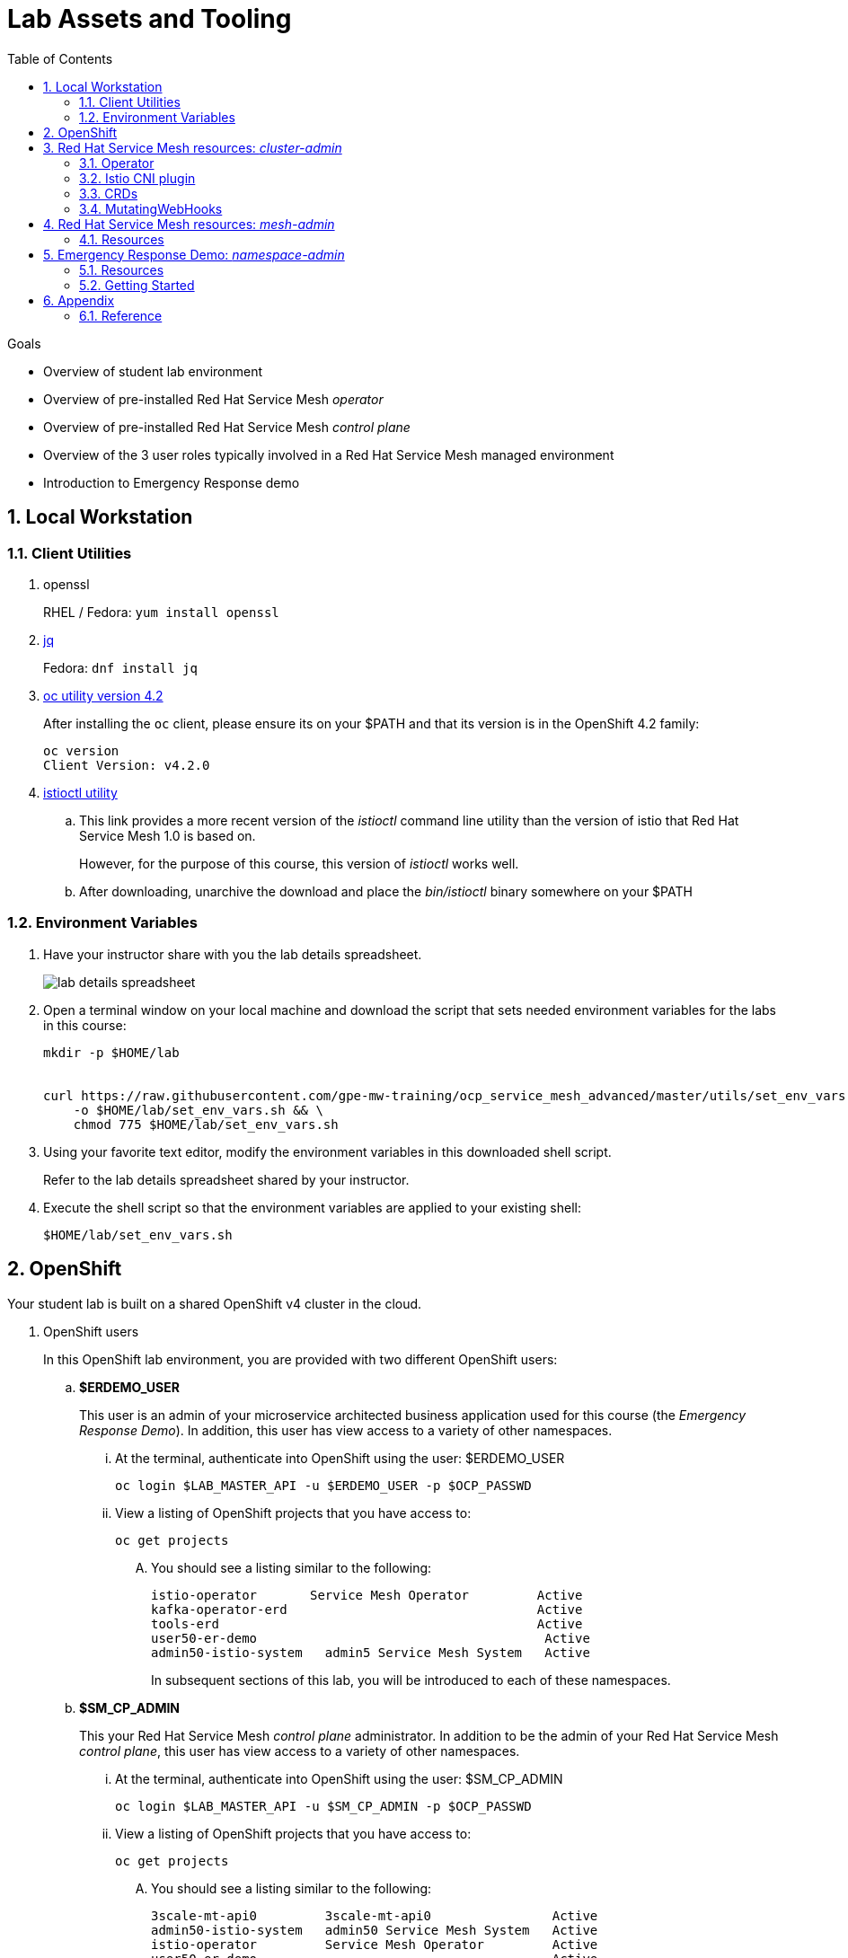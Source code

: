 :noaudio:
:scrollbar:
:toc2:
:linkattrs:
:data-uri:

= Lab Assets and Tooling 

.Goals
* Overview of student lab environment
* Overview of pre-installed Red Hat Service Mesh _operator_
* Overview of pre-installed Red Hat Service Mesh _control plane_
* Overview of the 3 user roles typically involved in a Red Hat Service Mesh managed environment
* Introduction to Emergency Response demo

:numbered:

== Local Workstation

=== Client Utilities

. openssl
+
RHEL / Fedora:  `yum install openssl`

. link:https://stedolan.github.io/jq/download/[jq]
+
Fedora: `dnf install jq`

. link:https://mirror.openshift.com/pub/openshift-v4/clients/oc/4.2/[oc utility version 4.2]
+
After installing the `oc` client, please ensure its on your $PATH and that its version is in the OpenShift 4.2 family:
+
-----
oc version
Client Version: v4.2.0
-----

. link:https://github.com/istio/istio/releases/tag/1.3.5[istioctl utility]
.. This link provides a more recent version of the _istioctl_ command line utility than the version of istio that Red Hat Service Mesh 1.0 is based on.
+
However, for the purpose of this course, this version of _istioctl_ works well.
.. After downloading, unarchive the download and place the _bin/istioctl_ binary somewhere on your $PATH

=== Environment Variables

. Have your instructor share with you the lab details spreadsheet.
+
image::images/lab_details_spreadsheet.png[]

. Open a terminal window on your local machine and download the script that sets needed environment variables for the labs in this course:

+
-----
mkdir -p $HOME/lab


curl https://raw.githubusercontent.com/gpe-mw-training/ocp_service_mesh_advanced/master/utils/set_env_vars.sh \
    -o $HOME/lab/set_env_vars.sh && \
    chmod 775 $HOME/lab/set_env_vars.sh
-----

. Using your favorite text editor, modify the environment variables in this downloaded shell script.
+
Refer to the lab details spreadsheet shared by your instructor.

. Execute the shell script so that the environment variables are applied to your existing shell:
+
-----
$HOME/lab/set_env_vars.sh
-----

== OpenShift
Your student lab is built on a shared OpenShift v4 cluster in the cloud.

. OpenShift users
+
In this OpenShift lab environment, you are provided with two different OpenShift users:

.. *$ERDEMO_USER*
+
This user is an admin of your microservice architected business application used for this course (the _Emergency Response Demo_).
In addition, this user has view access to a variety of other namespaces.


... At the terminal, authenticate into OpenShift using the user: $ERDEMO_USER
+
-----
oc login $LAB_MASTER_API -u $ERDEMO_USER -p $OCP_PASSWD
-----

... View a listing of OpenShift projects that you have access to:
+
-----
oc get projects
-----

.... You should see a listing similar to the following:
+
-----

istio-operator       Service Mesh Operator         Active
kafka-operator-erd                                 Active
tools-erd                                          Active
user50-er-demo                                      Active
admin50-istio-system   admin5 Service Mesh System   Active
-----
+
In subsequent sections of this lab, you will be introduced to each of these namespaces.

.. *$SM_CP_ADMIN*
+
This your Red Hat Service Mesh _control plane_ administrator.
In addition to be the admin of your Red Hat Service Mesh _control plane_, this user has view access to a variety of other namespaces.

... At the terminal, authenticate into OpenShift using the user: $SM_CP_ADMIN
+
-----
oc login $LAB_MASTER_API -u $SM_CP_ADMIN -p $OCP_PASSWD
-----

... View a listing of OpenShift projects that you have access to:
+
-----
oc get projects
-----

.... You should see a listing similar to the following:
+
-----

3scale-mt-api0         3scale-mt-api0                Active
admin50-istio-system   admin50 Service Mesh System   Active
istio-operator         Service Mesh Operator         Active
user50-er-demo                                       Active
-----

. OpenShift Web Console:
.. At the terminal, determine the URL of the OpenShift Console:
+
-----
oc whoami --show-console
-----

.. Open a browser tab and navigate to the URL determined in the previous step.
.. Authenticate using the values of $ERDEMO_USER and $OCP_PASSWD

== Red Hat Service Mesh resources: _cluster-admin_

Red Hat Service Mesh implements _soft multi-tenancy_ that provides a three-tier RBAC model comprising the roles of cluster-admin, mesh-admin and namespace-admin.

In this section of the lab, you are oriented to the Red Hat Service Mesh resources owned by an OpenShift cluster-admin (ie:  your instructor).

=== Operator

. Switch to the administrator of your Service Mesh _control plane_ ( who has also been given view access to the _istio-operator_ namespace)
+
-----
oc login -u $SM_CP_ADMIN -p $OCP_PASSWD
-----

. View the previously installed Service Mesh operator found in the _istio-operator_ namespace:
+
-----
oc get deploy istio-operator -n istio-operator

istio-operator-7fdc886f-t4vw2   1/1     Running   0          15h
-----
+
.. This operator is global (to the OpenShift cluster) in scope.
.. The administrator of the _istio-operator_ namespace is the OpenShift cluster-admin .


=== Istio CNI plugin

While injecting the _Envoy_ service proxy sidecar into an application pod, link:https://istio.io/[community Istio] typically uses an link:https://kubernetes.io/docs/concepts/workloads/pods/init-containers/[init-container] to manipulate the iptables rules of the OpenShift node where the application pod runs.
It modifies these iptables in order to intercept requests to application containers.
Although the _Envoy_ service proxy sidecar does not require root to run, this short-lived _init-container_ does require link:https://docs.docker.com/engine/reference/run/#runtime-privilege-and-linux-capabilities[cap_net_admin] privileges.

The use of this _init container_ in each application pod with elevated _cap_net_admin_ privileges is a security vulnerability.
Subsequently, Red Hat Service Mesh avoids this approach.

Instead, Red Hat Service Mesh makes use of the link:https://istio.io/docs/setup/additional-setup/cni/[istio-cni plugin].
The _istio-cni_ plugin is an implementation of the link:https://github.com/containernetworking/cni[Linux container network interface] specification.
The _istio-cni_ plugin is responsible for manipulating iptables routing rules on a pod injected with the _Envoy_ side-car container.

The _istio-cni_ plugin still run with elevated privileges.
Subsequently, the _istio-cni_ plugin is implemented as a _DaemonSet_ in the _istio-operator_ namespace (which typically will be owned by the OpenShift cluster-admin).


. View the previously installed _istio-cni_ pods implemented as an OpenShift _DaemonSet_ in the cluster-admin's _istio-operator_ namespace:
+
-----
oc get daemonset istio-node -n istio-operator
NAME         DESIRED   CURRENT   READY   UP-TO-DATE   AVAILABLE   NODE SELECTOR                 AGE

istio-node   12        12        12      12           12          beta.kubernetes.io/os=linux   4d21h
-----
+
As a _DaemonSet_, a Istio _CNI_ pod runs on every node of the OpenShift cluster.

. Notice the use of the Red Hat supported _istio-cni_ Linux container image:
+
-----
oc describe daemonset istio-node -n istio-operator | grep Image


registry.redhat.io/openshift-service-mesh/istio-cni-rhel8:1.0.1
-----


=== CRDs
Custom Resource Definitions (CRDs) facilitate domain specific extensions to the OpenShift master API.
Red Hat Service Mesh defines several CRDs to faciliate the provisioning and lifecycle of a service mesh.


. View the Service Mesh related _custom resource definitions_ that extend the OpenShift master API:
+
-----
oc get crd --as=system:admin | grep 'maistra\|istio'
-----

.. You'll have to impersonate an OpenShift Cluster Admin to do so.  
This normally would not be provided to you (a servie mesh _control plane_ administrator) in a production environment.
.. You should see about 55 CRDs.

.. Some of the more prominant service mesh related CRD extensions to the OpenShift master API include the following:

... *adapters.config.istio.io*
+
link:https://istio.io/docs/reference/config/policy-and-telemetry/adapters/[Mixer adapters] allow Istio to interface to a variety of infrastructure backends for such things as metrics and logs.

... *destinationrules.networking.istio.io*
+
link:https://istio.io/docs/reference/config/networking/destination-rule/[DestinationRule] defines policies that apply to traffic intended for a service after routing has occurred. 

... *gateways.networking.istio.io*
+
link:https://istio.io/docs/reference/config/networking/gateway/[Gateway] describes a load balancer operating at the edge of the mesh receiving incoming or outgoing HTTP/TCP connections


... *servicemeshcontrolplanes.maistra.io*
+
Defines the details of a service mesh _control plane_.

... *servicemeshmemberrolls.maistra.io*
+
The ServiceMeshMemberRoll lists the projects belonging to the control plane.

... *servicemeshpolicies.authentication.maistra.io*
+
Allows for over-riding of _ServiceMeshControlPlane_ settings with either _namespace-scoped_ or _service-scoped_ policies. 

... *virtualservices.networking.istio.io*
+
link:https://istio.io/docs/reference/config/networking/virtual-service/[Virtual Service] defines traffice routing.


=== MutatingWebHooks

Injecting of the _Envoy_ sidecar container into a deployment can be done manually or automatically.
Most of the time, you will prefer automatic injection.
Automatic injection of sidecar containers into a deployment requires an OpenShift _Admission Controller_.

An OpenShift _admission controller_ is a piece of code that intercepts requests to the Kubernetes API server prior to persistence of the object, but after the request is authenticated and authorized. 
You can define two types of admission webhooks: 

* validating admission Webhook 
+
With validating admission Webhooks, you may reject requests to enforce custom admission policies. 

* mutating admission webhook
+
With mutating admission Webhooks, you may change requests to enforce custom defaults.


. Impersonate cluster-admin and get a list of _mutatingwebhookconfiguration_ resources on the OpenShift cluster:
+
-----
oc get mutatingwebhookconfiguration --as=system:admin | grep $SM_CP_NS

...

istio-sidecar-injector-admin25-istio-system   2019-11-12T15:15:18Z
-----

. Extract the details of your _mutatingwebhookconfiguration_ specific to your Red Hat Service Mesh installation:
+
-----
oc get mutatingwebhookconfiguration istio-sidecar-injector-$SM_CP_NS \
       -o yaml \
       --as=system:admin \
       > $HOME/lab/$SM_CP_NS-mutatingwebhookconfiguration.yaml
-----
+
Study the content of the output file `$HOME/lab/$SM_CP_NS-mutatingwebhookconfiguration.yaml` and notice the following:

.. The _/inject_ endpoint of the _istio-sidecar-injector_ service from your own service mesh control plane will be invoked when auto-injecting the _Envoy_ service proxy into an application pod.
+
-----
    service:
      name: istio-sidecar-injector
      namespace: admin25-istio-system
      path: /inject
-----

.. The scope of your MutatingWebHook is the namespace of your own service mesh control plane:
+
-----
  namespaceSelector:
    matchExpressions:
    - key: maistra.io/member-of
      operator: In
      values:
      - admin25-istio-system
    - key: maistra.io/ignore-namespace
      operator: DoesNotExist
-----


== Red Hat Service Mesh resources: _mesh-admin_

Your lab environment includes your own dedicated Red Hat Service Mesh _control plane_.
This dedicated Red Hat Service Mesh _control plane_ is owned by your own _mesh admin_ user.
The lifecycle of your service mesh _control plane_ is managed by the cluster scoped Red Hat Service Mesh operator.

=== Resources

. Ensure you are still authenticated into OpenShift as the _mesh-admin_ user:
+
-----
oc login -u $SM_CP_ADMIN -p $OCP_PASSWD
-----

. Determine version of Red Hat Service Mesh being used in your lab environment:
+
-----
istioctl version --remote=true -i $SM_CP_ADMIN-istio-system


client version: 1.3.5
control plane version: 1.0.1-1
-----
+
NOTE: Red Hat Service Mesh 1.1 is expected to release Jan 29, 2020 and is expected to be link:https://issues.jboss.org/projects/OSSM/issues/OSSM-54?filter=allopenissues[based on Istio 1.3 or Istio 1.4].

. Notice the existence of the Service Mesh _control plane_ deployments:
+
-----
oc get deployments -n $SM_CP_NS

NAME                     READY   UP-TO-DATE   AVAILABLE   AGE
grafana                  1/1     1            1           24h
istio-citadel            1/1     1            1           24h
istio-egressgateway      1/1     1            1           24h
istio-galley             1/1     1            1           24h
istio-ingressgateway     1/1     1            1           24h
istio-pilot              1/1     1            1           24h
istio-policy             1/1     1            1           24h
istio-sidecar-injector   1/1     1            1           24h
istio-telemetry          1/1     1            1           24h
jaeger                   1/1     1            1           24h
kiali                    1/1     1            1           24h
prometheus               1/1     1            1           24h
-----

. Notice the existence of a _ServiceMeshControlPlane_ custom resource:
+
-----
oc get ServiceMeshControlPlane -n $SM_CP_NS

NAME           READY
full-install   True
-----
+
During installation of your lab environment, the $SM_CP_NS namespace was created and this _ServiceMeshControlPlane_ link:https://github.com/gpe-mw-training/ocp_service_mesh_advanced/blob/master/ansible/roles/maistra_control_plane/tasks/main.yml#L3-L5[was applied to it].
+
The Red Hat Service Mesh operator detected the presence of this new _ServiceMeshControlPlane_ custom resource and subsequently provisioned the service mesh control plane.

. Notice the existance of a _ServiceMeshPolicy_:
+
-----
oc get ServiceMeshPolicies -n $SM_CP_NS
NAME      AGE
default   24h
-----
+
NOTE: This Red Hat Service Mesh specific resource replaces the upstream community Istio _MeshPolicy_ (which is cluster scoped and not compatible with multi-tenancy).  As you will see in a later lab, this resource is used to configure mutual TLS (mTLS) security within a single service mesh.

. Notice the existance of various namespace scoped _RoleBinding_ resources in the service mesh control plane:
+
-----
oc get RoleBinding -n $SM_CP_NS


istio-citadel-admin50-istio-system                               24h
istio-citadel-admin50-istio-system                               24h
istio-egressgateway-admin50-istio-system                         24h
istio-galley-admin-role-binding-admin50-istio-system             24h
istio-ingressgateway-admin50-istio-system                        24h
istio-ingressgateway-sds                                         24h
istio-mixer-admin-role-binding-admin50-istio-system              24h
istio-pilot-admin50-istio-system                                 24h
istio-sidecar-injector-admin-role-binding-admin50-istio-system   24h
kiali                                                            24h
prometheus-admin50-istio-system                                  24h
-----
+
The use of a project scoped _RoleBinding_ rather than a cluster-scoped _ClusterRoleBinding_ is a key enabler of _multi-tenant_ capabilities of the Red Hat Service Mesh product.

. Notice the existance of an empty _ServiceMeshMemberRoll_ called _default_ :
+
-----
oc get ServiceMeshMemberRoll default -o template --template='{{"\n"}}{{.spec}}{{"\n\n"}}' -n $SM_CP_NS

map[]
-----
+
In a later lab, you (as the service mesh control plane admin) will add the namespace where your Emergency Response application resides to this currently empty ServiceMeshMemberRoll.


== Emergency Response Demo: _namespace-admin_

For the purpose of this course, your service mesh control plane will manage your own instance of the link:https://www.erdemo.io[Emergency Response application].

The intent of the Emergency Resonse demo is to showcase the breadth of the Red Hat middleware portfolio running on Red Hat OpenShift.

The services of the Emergency Response demo use a mix of both HTTP based synchroneous communication and AMQ Streams based asynchroneous communication.
As such, the Emergency Response demo is an excellent application to highlight the existing capabilities and limitations of a service mesh.

=== Resources

. Your $ERDEMO_USER account has admin privileges to your dedicated Emergency Response application.
+
Switch to this user as follows:
+
-----
oc login -u $ERDEMO_USER -p $OCP_PASSWD
-----


. You can view its OpenShift DeploymentConfigs in the _$ERDEMO_USER-er-demo_ namespace as follows:
+
-----
$ oc get dc -n $ERDEMO_NS

NAME                                REVISION   DESIRED   CURRENT  
postgresql                          1          1         0        
user50-disaster-simulator           1          1         0        
user50-emergency-console            1          1         0        
user50-incident-priority-service    1          1         0        
user50-incident-service             1          1         0        
user50-mission-service              1          1         0        
user50-process-service              1          1         0        
user50-process-service-postgresql   1          1         0        
user50-process-viewer               1          1         0        
user50-responder-service            1          1         0        
user50-responder-simulator          1          1         0         
-----

. The DeploymentConfigs of your Emergency Response demo are intially placed in a paused state.
+
In the next lab of this course, you will resume all of these DeploymentConfigs after you have registered your _$ERDEMO_USER-er-demo_ namespace in the _ServiceMeshMemberRoll_ of your service mesh control plane.

. Notice the Emergency Response demo also makes use of Red Hat AMQ Streams for event-driven, streams-based communication between many of its services:
+
-----
oc get deploy -n $ERDEMO_NS

NAME                            READY   UP-TO-DATE   AVAILABLE   AGE
kafka-cluster-entity-operator   1/1     1            1           3d5h
-----
+
-----
oc get statefulset -l strimzi.io/kind=Kafka -n $ERDEMO_NS

kafka-cluster-kafka       3/3     3d5h
kafka-cluster-zookeeper   0/3     3d5h
-----

. Also, notice the Emergency Response demo also makes use of Red Hat JBoss _Data Grid_:
+
-----
oc get statefulset -l application=datagrid-service -n $ERDEMO_NS

datagrid-service   3/3     3d5h
-----

=== Getting Started

. The Emergency Response Demo includes a web console where you can view emergency _incidents_ being accepted by volunteer _responders_.
This web console is accessible at the following URL:
+
-----
echo -en "\n\nhttps://$(oc get route $ERDEMO_USER-emergency-console -o template --template={{.spec.host}} -n $ERDEMO_NS)\n\n"
-----

. You can log into the web console and simulate an emergency by following the instructions in the link:https://www.erdemo.io/gettingstarted/[Getting Started guide].


== Appendix

=== Reference

. link:https://servicemesh.io/[The Service Mesh: What Every Software Engineer Needs to Know about the World's Most Over-Hyped Technology]
. link:https://issues.jboss.org/projects/OSSM/issues/OSSM-11?filter=allopenissues[Red Hat Service Mesh Jiras]
. link:https://docs.openshift.com/container-platform/4.2/service_mesh/service_mesh_arch/understanding-ossm.html[Red Hat Service Mesh product documentation]

ifdef::showscript[]


endif::showscript[]
